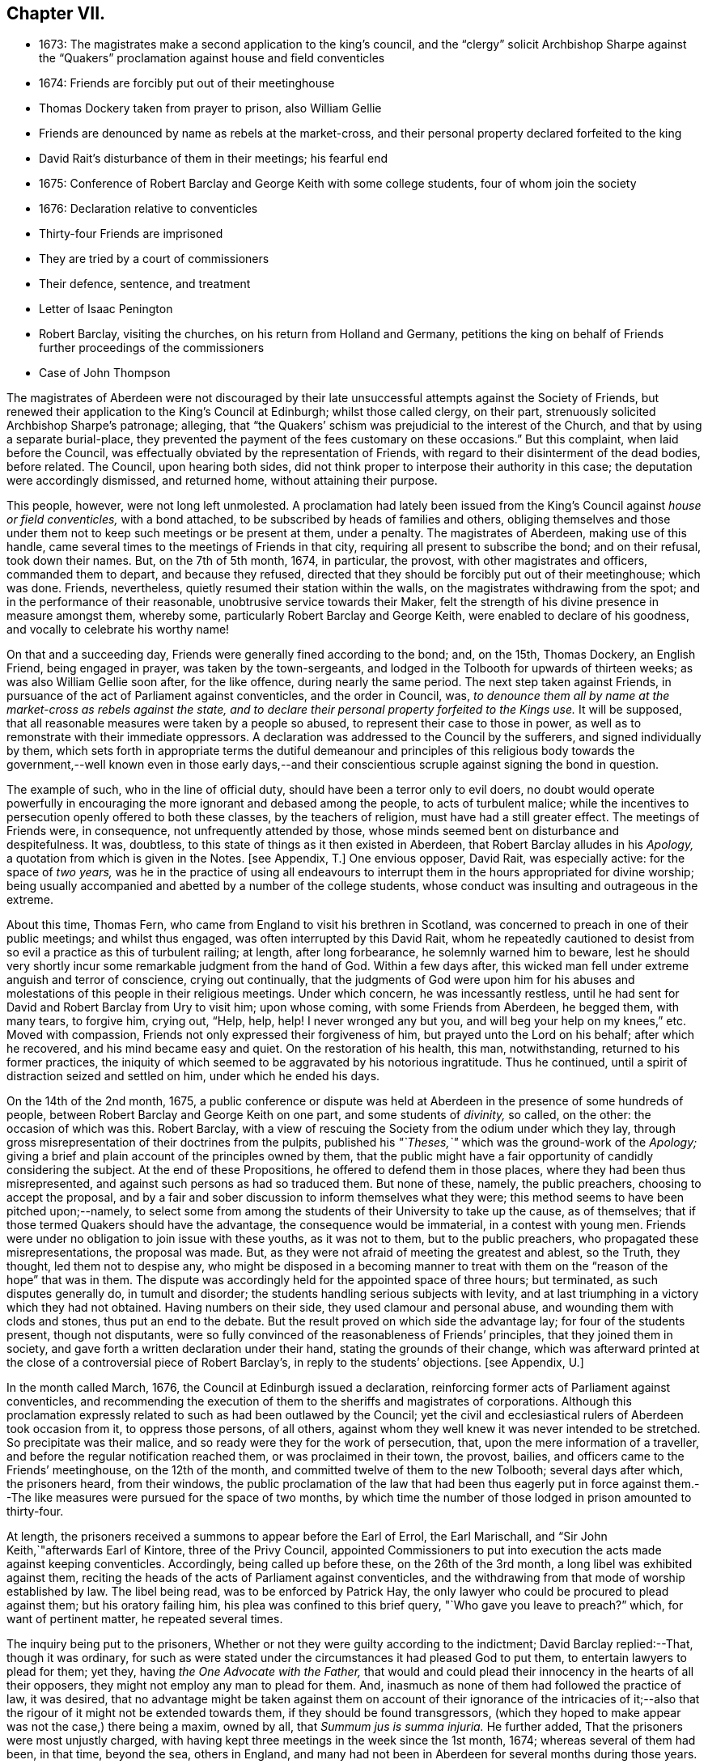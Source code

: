 == Chapter VII.

[.chapter-synopsis]
* 1673: The magistrates make a second application to the king`'s council, and the "`clergy`" solicit Archbishop Sharpe against the "`Quakers`" proclamation against house and field conventicles
* 1674: Friends are forcibly put out of their meetinghouse
* Thomas Dockery taken from prayer to prison, also William Gellie
* Friends are denounced by name as rebels at the market-cross, and their personal property declared forfeited to the king
* David Rait`'s disturbance of them in their meetings; his fearful end
* 1675: Conference of Robert Barclay and George Keith with some college students, four of whom join the society
* 1676: Declaration relative to conventicles
* Thirty-four Friends are imprisoned
* They are tried by a court of commissioners
* Their defence, sentence, and treatment
* Letter of Isaac Penington
* Robert Barclay, visiting the churches, on his return from Holland and Germany, petitions the king on behalf of Friends further proceedings of the commissioners
* Case of John Thompson

The magistrates of Aberdeen were not discouraged by their
late unsuccessful attempts against the Society of Friends,
but renewed their application to the King`'s Council at Edinburgh;
whilst those called clergy, on their part,
strenuously solicited Archbishop Sharpe`'s patronage; alleging,
that "`the Quakers`' schism was prejudicial to the interest of the Church,
and that by using a separate burial-place,
they prevented the payment of the fees customary on these occasions.`"
But this complaint, when laid before the Council,
was effectually obviated by the representation of Friends,
with regard to their disinterment of the dead bodies, before related.
The Council, upon hearing both sides,
did not think proper to interpose their authority in this case;
the deputation were accordingly dismissed, and returned home,
without attaining their purpose.

This people, however, were not long left unmolested.
A proclamation had lately been issued from the King`'s
Council against _house or field conventicles,_
with a bond attached, to be subscribed by heads of families and others,
obliging themselves and those under them not to keep such meetings or be present at them,
under a penalty.
The magistrates of Aberdeen, making use of this handle,
came several times to the meetings of Friends in that city,
requiring all present to subscribe the bond; and on their refusal, took down their names.
But, on the 7th of 5th month, 1674, in particular, the provost,
with other magistrates and officers, commanded them to depart, and because they refused,
directed that they should be forcibly put out of their meetinghouse; which was done.
Friends, nevertheless, quietly resumed their station within the walls,
on the magistrates withdrawing from the spot; and in the performance of their reasonable,
unobtrusive service towards their Maker,
felt the strength of his divine presence in measure amongst them, whereby some,
particularly Robert Barclay and George Keith, were enabled to declare of his goodness,
and vocally to celebrate his worthy name!

On that and a succeeding day, Friends were generally fined according to the bond; and,
on the 15th, Thomas Dockery, an English Friend, being engaged in prayer,
was taken by the town-sergeants,
and lodged in the Tolbooth for upwards of thirteen weeks;
as was also William Gellie soon after, for the like offence,
during nearly the same period.
The next step taken against Friends,
in pursuance of the act of Parliament against conventicles, and the order in Council,
was, _to denounce them all by name at the market-cross as rebels against the state,
and to declare their personal property forfeited to the Kings use._
It will be supposed, that all reasonable measures were taken by a people so abused,
to represent their case to those in power,
as well as to remonstrate with their immediate oppressors.
A declaration was addressed to the Council by the sufferers,
and signed individually by them,
which sets forth in appropriate terms the dutiful demeanour and principles of
this religious body towards the government,--well known even in those early days,--and
their conscientious scruple against signing the bond in question.

The example of such, who in the line of official duty,
should have been a terror only to evil doers,
no doubt would operate powerfully in encouraging
the more ignorant and debased among the people,
to acts of turbulent malice;
while the incentives to persecution openly offered to both these classes,
by the teachers of religion, must have had a still greater effect.
The meetings of Friends were, in consequence, not unfrequently attended by those,
whose minds seemed bent on disturbance and despitefulness.
It was, doubtless, to this state of things as it then existed in Aberdeen,
that Robert Barclay alludes in his _Apology,_ a
quotation from which is given in the Notes.
+++[+++see Appendix, T.]
One envious opposer, David Rait, was especially active: for the space of _two years,_
was he in the practice of using all endeavours to interrupt
them in the hours appropriated for divine worship;
being usually accompanied and abetted by a number of the college students,
whose conduct was insulting and outrageous in the extreme.

About this time, Thomas Fern, who came from England to visit his brethren in Scotland,
was concerned to preach in one of their public meetings; and whilst thus engaged,
was often interrupted by this David Rait,
whom he repeatedly cautioned to desist from so evil
a practice as this of turbulent railing;
at length, after long forbearance, he solemnly warned him to beware,
lest he should very shortly incur some remarkable judgment from the hand of God.
Within a few days after,
this wicked man fell under extreme anguish and terror of conscience,
crying out continually,
that the judgments of God were upon him for his abuses and
molestations of this people in their religious meetings.
Under which concern, he was incessantly restless,
until he had sent for David and Robert Barclay from Ury to visit him; upon whose coming,
with some Friends from Aberdeen, he begged them, with many tears, to forgive him,
crying out, "`Help, help, help!
I never wronged any but you, and will beg your help on my knees,`" etc.
Moved with compassion, Friends not only expressed their forgiveness of him,
but prayed unto the Lord on his behalf; after which he recovered,
and his mind became easy and quiet.
On the restoration of his health, this man, notwithstanding,
returned to his former practices,
the iniquity of which seemed to be aggravated by his notorious ingratitude.
Thus he continued, until a spirit of distraction seized and settled on him,
under which he ended his days.

On the 14th of the 2nd month, 1675,
a public conference or dispute was held at Aberdeen
in the presence of some hundreds of people,
between Robert Barclay and George Keith on one part, and some students of _divinity,_
so called, on the other: the occasion of which was this.
Robert Barclay, with a view of rescuing the Society from the odium under which they lay,
through gross misrepresentation of their doctrines from the pulpits,
published his _"`Theses,`"_ which was the ground-work of the _Apology;_
giving a brief and plain account of the principles owned by them,
that the public might have a fair opportunity of candidly considering the subject.
At the end of these Propositions, he offered to defend them in those places,
where they had been thus misrepresented,
and against such persons as had so traduced them.
But none of these, namely, the public preachers, choosing to accept the proposal,
and by a fair and sober discussion to inform themselves what they were;
this method seems to have been pitched upon;--namely,
to select some from among the students of their University to take up the cause,
as of themselves; that if those termed Quakers should have the advantage,
the consequence would be immaterial, in a contest with young men.
Friends were under no obligation to join issue with these youths, as it was not to them,
but to the public preachers, who propagated these misrepresentations,
the proposal was made.
But, as they were not afraid of meeting the greatest and ablest, so the Truth,
they thought, led them not to despise any,
who might be disposed in a becoming manner to treat with
them on the "`reason of the hope`" that was in them.
The dispute was accordingly held for the appointed space of three hours; but terminated,
as such disputes generally do, in tumult and disorder;
the students handling serious subjects with levity,
and at last triumphing in a victory which they had not obtained.
Having numbers on their side, they used clamour and personal abuse,
and wounding them with clods and stones, thus put an end to the debate.
But the result proved on which side the advantage lay; for four of the students present,
though not disputants,
were so fully convinced of the reasonableness of Friends`' principles,
that they joined them in society, and gave forth a written declaration under their hand,
stating the grounds of their change,
which was afterward printed at the close of a controversial piece of Robert Barclay`'s,
in reply to the students`' objections.
+++[+++see Appendix, U.]

In the month called March, 1676, the Council at Edinburgh issued a declaration,
reinforcing former acts of Parliament against conventicles,
and recommending the execution of them to the sheriffs and magistrates of corporations.
Although this proclamation expressly related to such as had been outlawed by the Council;
yet the civil and ecclesiastical rulers of Aberdeen took occasion from it,
to oppress those persons, of all others,
against whom they well knew it was never intended to be stretched.
So precipitate was their malice, and so ready were they for the work of persecution,
that, upon the mere information of a traveller,
and before the regular notification reached them, or was proclaimed in their town,
the provost, bailies, and officers came to the Friends`' meetinghouse,
on the 12th of the month, and committed twelve of them to the new Tolbooth;
several days after which, the prisoners heard, from their windows,
the public proclamation of the law that had been thus eagerly put in force
against them.--The like measures were pursued for the space of two months,
by which time the number of those lodged in prison amounted to thirty-four.

At length, the prisoners received a summons to appear before the Earl of Errol,
the Earl Marischall, and "`Sir John Keith,`"afterwards Earl of Kintore,
three of the Privy Council,
appointed Commissioners to put into execution the acts made against keeping conventicles.
Accordingly, being called up before these, on the 26th of the 3rd month,
a long libel was exhibited against them,
reciting the heads of the acts of Parliament against conventicles,
and the withdrawing from that mode of worship established by law.
The libel being read, was to be enforced by Patrick Hay,
the only lawyer who could be procured to plead against them; but his oratory failing him,
his plea was confined to this brief query, "`Who gave you leave to preach?`"
which, for want of pertinent matter, he repeated several times.

The inquiry being put to the prisoners,
Whether or not they were guilty according to the indictment;
David Barclay replied:--That, though it was ordinary,
for such as were stated under the circumstances it had pleased God to put them,
to entertain lawyers to plead for them; yet they,
having _the One Advocate with the Father,_
that would and could plead their innocency in the hearts of all their opposers,
they might not employ any man to plead for them.
And, inasmuch as none of them had followed the practice of law, it was desired,
that no advantage might be taken against them on account of their ignorance of the intricacies
of it;--also that the rigour of it might not be extended towards them,
if they should be found transgressors,
(which they hoped to make appear was not the case,) there being a maxim, owned by all,
that _Summum jus is summa injuria._
He further added, That the prisoners were most unjustly charged,
with having kept three meetings in the week since the 1st month, 1674;
whereas several of them had been, in that time, beyond the sea, others in England,
and many had not been in Aberdeen for several months during those years.

Hereupon, he was interrupted by the inquiry,
Whether they would own that they had been at any conventicles; to which they made answer,
That they were not to be their own accusers.
It was said, This could be proved by witnesses; to which David Barclay said, He expected,
that, according to law, equity, and reason, he might except against these.
Upon this, several college students were called in, against whom David Barclay objected,
that they were _socii criminis,_ having themselves joined in keeping such meetings;
and further, that they had lately published a book expressly against the prisoners,
in the very title page of which,
they accuse them of blasphemy and treason,--and therefore
were manifestly prejudiced persons.
Then the magistrates, who committed them, were called upon;
but these also were excepted against, as those who had to put the laws in force,
and were accusers.
To this, the Earl Marischall replied, They should then have no witnesses at all.
Yet did the Commissioners overrule these objections; and such evidence was received.

The prisoners then gave in their written defence; showing, at some length,
and by various legal pleas,
that they were not the persons against whose practices the acts in question were levelled;
also taking notice of their imprisonment, contrary to law,
by the magistrates for near three months; and further, boldly testifying,
that it was merely out of that duty they owed to God, and in obedience to his commands,
that they dare not forsake the assembling of themselves together in his name,
and not out of any contempt of those in authority.
"`And if for this,`" continues the document, "`the Lord should permit us to suffer,
we trust he will furnish us with such a measure of _resignation of all that we have,
to his disposing,_ that we shall not _count any thing too dear,_
when it comes in competition with His honour and our duty to Him.
But, we shall not wish any in present authority to be instruments thereof,
seeing the Lord hath said to his people, '`He that toucheth you,
toucheth the apple of mine eye.`'`"

After an hour or two spent by the court in deliberation, the prisoners,
being called one by one, were severally asked,
Whether they would oblige themselves not to go any more to meetings?
which every one of them refusing to do, they were again ordered to withdraw;
and after some time, being called in again, the sentence of the court was read to them,
whereby David Barclay, Alexander Gellie, Robert Burnett, Alexander Harper,
Alexander Skene, Andrew Jaffray, and Alexander Forbes were fined,
each in one fourth of their respective valued rents, for their own keeping conventicles,
and an eighth part of the same each for withdrawing from the public worship.
Three of the above were, besides, to pay an eighth part for their wives`' transgressions,
conformable to the tenour of the act.
Those that were not landed proprietors, were fined as follows: Andrew Galloway,
Thomas Milne, and George Keith, £30. each; William Sparke, £40.; James Forbes, £25.,
and the rest twenty merks apiece.
And, over and above, John Skene and George Keith,
because they were "`found to have preached and prayed at
these unwarrantable meetings,`" were "`to find caution,
under the pain of five thousand merks, __not to do the like hereafter,
or else to enact themselves to remove out of the kingdom,__`" agreeable to the act of
Parliament.--This John Skene is thus described by Proud in his History of Pennsylvania,
introduction, p. 160. "`John Skene was a person of great service and integrity,
both in his religious and civil conduct; he was near two years Governor of West Jersey,
and died in the year 1687.
He was a preacher among the Quakers,
had suffered much for his religion in his native country,
where he had distinguished himself in its cause.`"

The whole number were then remanded to prison, till payment of the fines,
where their number was increased by the repeated imprisonment
of others of their friends from their religious meetings.
While thus kept in close confinement,
some of them were concerned at times to preach to the people,
who would come up to the windows of the prison to hear them; but the magistrates,
to prevent this, and to incommode the prisoners,
caused the windows to be closed up with boards for a whole week together,
and also removed several of them into the higher prison.
On one occasion, Alexander Gordon, a bailie of Aberdeen,
came in great anger to the lower courthouse, where Friends were then imprisoned,
and took Andrew Jaffray, while he was declaring, through the window,
the gospel of peace and salvation to the people,
forthwith thrusting him into the higher prison,
where no Friends had as yet been confined.
This place is represented as filthy and disgusting beyond most prisons in the nation.
The persecutor was, however, so troubled in his conscience for such cruelty,
that he afterward confessed to a Friend,
he could get no peace nor rest in his mind that night,
until he had caused Andrew Jaffray to be returned to the spot, whence he had taken him.

Very seasonable to this unoffending,
yet zealous company of "`the Lord`'s freemen,`" must have proved the succeeding
remarkable strain of sympathetic and encouraging communication,
coming from so tried a servant of the Lord as Isaac Penington,
and meeting them after they had completed their fourth month of imprisonment.

[.embedded-content-document.epistle]
--

[.letter-heading]
For my dear suffering Friends in Scotland.

[.salutation]
Dear Friends and Brethren,

Who have partaken of the tender mercy and blessed visitation of the Lord.
O! blessed be the Lord, who pitied and helped us in our low estate,
and whose tender love and mercy hath followed us,
from his first visiting us to this present day.
And indeed, the Lord is with us,--what can we desire more?--preparing us for himself,
preserving us in the life of his blessed Truth, building us up more and more,
and causing his Spirit of glory and living power to rest upon us,
and the virtue thereof to spring up in us day by day.

O! the beauty and glory of
the day of our God increaseth upon his heritage;
O! blessed be the name of the Lord!
And to what tend all the workings of the contrary spirit and power,
but to eat out its own interest and kingdom,
through the Lord`'s blessed ordering of things;
so that all things work together for good, and for the advancing of Truth,
and the growth of it in the hearts of God`'s heritage.

So, my dear Friends, none look out, either at outward or inward sufferings;
but to the Lord only, whose life, Spirit, and power is above them,
and bears up all over them, who are in spirit joined to him, faithfully waiting upon him;
which God daily teaches and enables his to do.
Thus, my dear Friends, feel the Lord`'s presence and power among you,
who is always near his, but especially in the time of their straits, trials,
and sufferings; and wait to feel the life, springing,
and doing its proper work in each of you day by day,
working out what is to be wrought out in any,
and working more and more into the glory of the heavenly image; that,
through the sufferings, ye may come into the glory, and be crowned with the glory,
virtue, holiness, righteousness, and dominion of life over all;
and thus the Son may sit upon his throne in you,
and wield his holy and righteous sceptre,
and give you dominion in and with him over all that would veil life,
or keep it under in any of you.
So, my dear Friends, be strong in the Lord, with the strength of the Lord,
with which he is clothing those, whom he hath emptied and made weak; for the trials,
temptations, and afflictions prepare for,
and (as I may say,) lead into the possession of the desired inheritance;
where all that the soul hath breathed and waited for,
is bestowed upon it by the bountiful hand of the Father of mercies,
who keeps covenant and mercy forever, and renews covenant and mercy day by day.

So, the tender God of my life,
and Father of the blessings and mercies of my once greatly distressed and miserable soul,
instruct you, preserve you, watch over you; exercise your spirits most advantageously,
daily open you to himself,
keep you empty and naked before him of all your own clothing and righteousness,
and fill you with that which flows from the pure, living fountain,
to the unspeakable joy of your hearts, and the glory of his own name over all forever!

Be of good faith, my dear Friends, look not out at any thing,
fear none of those things ye may be exposed to suffer, either outwardly or inwardly;
but trust the Lord over all, and your life will spring, and grow, and refresh you,
and the love and power will purge out and keep out what would hinder its growth.
And ye will learn obedience and faithfulness daily more and more,
even by your exercises and sufferings; yea,
the Lord will teach you the very mystery of faith and obedience;
(oh blessed lesson!) and ye shall not be disappointed of your hope or crown,
by any thing the enemy can plot or bring about against you,
but have the weight of glory increased and enlarged
by his temptations and your many sufferings;
the wisdom, power, love and goodness of the Lord ordering everything for you,
and ordering your hearts in everything,--you having given up to him,
and keeping them continually given up to him in the holy seed of Truth,
in which he hath in some measure already joined,
and is daily more and more joining you to himself.

This is the salutation and tender visit of the love of your brother in the Truth,
whose breathings are to God for you, and his praises unto Him,
through the sense of His being with you, and daily showing mercy to you,
upholding and preserving you in the midst of your sore trials and afflictions.

[.signed-section-signature]
Isaac Penington.

[.signed-section-context-close]
London, 5th of 5th month, 1676.

--

Robert Barclay was at this time engaged from home,
in visiting his friends and the churches of Christ as a minister,
and went with this object to London; thence, crossing the water,
he travelled into Holland and Germany.
It is to be regretted,
nothing is preserved as to the particulars of this journey on the continent.
In the course of it, he commenced acquaintance with Elizabeth,
Princess Palatine of the Rhine, who was distantly related to his mother,
and with her he had some satisfactory opportunity of conference on religious subjects.
The publication of his _Apology_ this year, which was printed in Latin at Amsterdam,
may very probably have formed a part of his engagement abroad;
and it is more than conjectural, as his biographer intimates,
that on his return by way of London,
the author presented his book to Charles the 2nd. See the [.book-title]#Short Account of R. B`'s Life and Writings,# 1802, p. 31.
To the credit of the King, he took no offence at the Christian freedom,
used by Robert Barclay in his well-known address to him, prefixed to that work, which,
for its manly style, religious boldness, yet decent respect, has been much admired.

While at the English metropolis,
he received intelligence of the imprisonment of his
honoured father and other Friends in Scotland;
upon which, beginning to have some interest at court, and access to the King`'s presence,
he delivered into his own hands the following petition on their behalf.

[.embedded-content-document.address]
--

[.blurb]
=== The State of the Case of the People called Quakers in Scotland, presented unto the King`'s consideration.

The Council of Scotland having about three months ago emitted a declaration,
to reinforce former acts of Parliament against conventicles,
and recommended the execution of them,
because of the abuse several persons had made of the King`'s Indulgence,
as the said declaration intimates; some inferior magistrates have taken occasion thereby,
to imprison many of them +++[+++the "`Quakers,`"]
and some deputies of the Council have stretched the laws
against conventicles to the highest degree of severity,
by heavy fines and tedious imprisonments,
although their practices and principles never gave ground for such procedure.

It is therefore on the behalf of the said suffering people, with all sincere respect,
desired,
that it would please the King favourably to recommend their case to the Council of Scotland;
that a difference of character may be put upon them,
who have ever lived and behaved themselves peaceably under the present government,
from such as are said to have abused the Indulgence;
with some present relief to those harmless sufferers, to prevent that utter ruin, which,
in all probability, will attend so many of them, that live by their honour and trade.

[.signed-section-signature]
R+++.+++ Barclay.

--

The King`'s secretary, the Duke of Lauderdale,
was thereupon instructed to underwrite a favourable reference of the matter,
which was done in these words:

[.embedded-content-document]
--

His Majesty is graciously pleased to refer this paper to the right
honourable the Lords of his Majesty`'s Privy Council in Scotland.

[.signed-section-signature]
Lauderdale.

[.signed-section-context-close]
Whitehall, August 7th, 1676.

--

In a collection of manuscript correspondence, belonging to Colchester Monthly Meeting,
is an original letter of Robert Barclay, addressed to Stephen Crisp,
and dated the 3rd of the preceding month,
which shows that this favourable reference was not
obtained without much persevering effort.
"`I have at last,`" says he, "`after long and tedious attendance,
near finished my business; for the Duke of Lauderdale tells me yesterday,
he has received order to give me a letter to the Council in Scotland,
in order to grant Friends their liberty; which he has promised to give me tomorrow,
so that I purpose in two or three days to be going homewards.`"

On the 7th of the 7th month, September,
the above statement and reference were presented to the Council,
then sitting at Edinburgh; and at the same time was delivered in,
a brief but respectful "`Memorial`" from those people at Aberdeen and its vicinity,
"`in derision called Quakers.`"

But the Council at Edinburgh did not think proper to interfere in a matter,
which they had formerly appointed their Commissioners at Aberdeen to determine,
and concerning which those Commissioners had already pronounced their decree.
They therefore still left the matter to the decision of the same judges,
only appointing three others to join them; namely,
"`Sir Richard Maitland`" of Pittrichie, Baird of Auchmedden, and Ogilvie of Aboyne.

The six Commissioners accordingly sat at Aberdeen on the 28th of this month;
and the prisoners being called in, the Earl of Errol, who was president, told them,
That they had called them again, to know whether they were yet better advised,
than when they were last before them?
and whether they would give bond not to hold any more meetings?
To which John Skene answered, That the last time they were before the King`'s Council,
he, being one of those accused for speaking in the meeting,
desired the accusers might be asked, Whether himself, or any other of them,
had ever been heard to speak any thing in the least tending to sedition,
or to withdraw any of the King`'s subjects from their
due obedience and subjection to his authority?
To this the Earl replied, "`It is enough: that matter was spoke to at our last sitting,
and you were then found guilty.`"
John Skene answered, That there had not been any seditious act proved against them,
and that they had been kept prisoners about seven months,
for no other cause than meeting in a peaceable manner
to worship God "`in spirit and in truth.`"
But the Earl of Errol again interrupted him, saying,
"`It is enough:`" then directing his speed to the other Commissioners, "`My Lords,
I have delivered your minds, and therefore it is fit they should remove.`"
Upon this, John Skene further added, "`Though you now sit as our judges,
yet I cannot forbear but put you in mind, from the zeal of the Lord,
and from that respect I owe you as the King`'s counsellors, that the day is coming,
when both you who are now sitting as our judges, and we who are judged,
must stand before the judgment seat of the just Judge of heaven
and earth:--and therefore I wish ye may so judge now,
as that, in that day, ye may have peace.`"
The Earl observed, "`You are not to be our lawgiver;`" to which John Skene replied, "`No:
I only in all humility lay these things before you.`"

The Earl then queried, Whether they were all of that mind?
Alexander Skene answered, "`I hope there are none of us here,
that will be so unfaithful to our God, as to give any bond,
whereby we should bind ourselves not to meet together and worship
God;`" and further submitted to their consideration the circumstance,
that, so far as he knew,
there were at that time none of their Friends suffering
on this account in either of the three kingdoms.
"`The King,`" he continued, "`hath referred us to his Council,
and the Council hath referred us to you here,
so that ye have all the power of the civil authority,
to do with us as it shall seem right to you, from whom we may expect as much moderation,
as our Friends elsewhere have met with.
But, if it shall please the Lord to permit you to be the instruments of our sufferings,
I hope he will enable us to bear it with that patience
and submission which becometh Christians.`"

The Earl of Errol then addressed himself to the other Commissioners, "`My Lords,
"`if ye have any more to say than I have said, ye may speak it.`"
Upon this, the Earl Marischall remarked,
"`They plead themselves _not guilty_ of seditious conventicles,
as would seem by what that young man spoke,
whereas the law concludes their very meetings seditious.`"
Alexander Skene replied, That they could not help all the constructions of that kind,
for it had been the lot of God`'s people in all ages
to have misrepresentations cast upon them;
"`but we hope,`" said he, "`we shall behave ourselves so peaceably and dutifully,
that where for conscience-sake we cannot give active, we shall give passive obedience.`"
Then said the Earl of Errol, "`Qualified loyalty smells of disloyalty: it seems, then,
you will not give bond.`"
To which John Skene answered, "`Let never that day dawn,
in which we shall be so unfaithful to the Lord! but if any should prove so,
let neither the King nor his Council trust that man;
__for he that is not faithful to the Lord,
will never be faithful to his King and country.__`"

The prisoners being ordered to remove, as they were withdrawing,
the Earl of Errol said again to Alexander Gellie,
That the Quakers`' loyalty was a qualified loyalty.
Alexander replied, That he did not understand _that_ to be loyalty,
which was not qualified with the fear of God, and by obedience to him rather than man.

After some hours,
the prisoners were called into court to hear the
decree of the Commissioners to this purport:
That they should pay their respective fines to one Captain George Melvill,
and that upon payment, they should be set at liberty; that,
in default of payment within a limited time,
Melvill was empowered to distrain them for the same,
and that when the fines should be levied, the prisoners were to be released.

The Earl of Errol departing out of town the next morning,
the remaining Commissioners were unwilling to have further trouble,
by issuing afresh a particular process against those who
had been committed to prison since the rest were fined;
and therefore added a clause to their former decree, by virtue of which,
John Forbes of Aquorthies, Robert Gerard, and six others were liberated.
Among these, was John Thomson, an aged and a poor man.
He had been a soldier in the King`'s service at the battle of Worcester,
was taken prisoner, and sent as a slave to Barbados, where he remained five years.
There was something in this case peculiarly calling for
the indulgent interference of the higher authorities,
when inferior servants of the crown could thus overlook the character, services,
and bitter sufferings of a man, who had hazarded his life for his King and country,
and was now made willing to lose his all,
rather than relinquish the free exercise of his conscience towards the King of kings.
He appears to have had his goods distrained and disposed of, and to have lain in prison,
at one time, for about eight or nine months together, without being either called for,
found guilty, or heard in his own defence.
